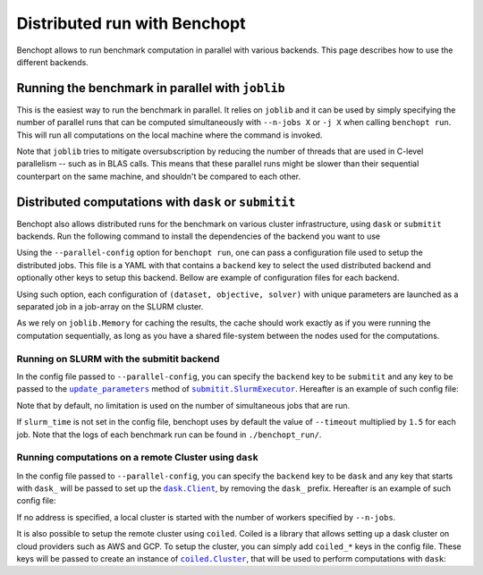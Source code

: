 
.. _parallel_run:

Distributed run with Benchopt
=============================

Benchopt allows to run benchmark computation in parallel with various backends.
This page describes how to use the different backends.

.. _joblib_backend:

Running the benchmark in parallel with ``joblib``
-------------------------------------------------

This is the easiest way to run the benchmark in parallel.
It relies on ``joblib`` and it can be used by simply specifying the number of parallel runs that can be computed simultaneously with ``--n-jobs X`` or ``-j X`` when calling ``benchopt run``.
This will run all computations on the local machine where the command is invoked.

Note that ``joblib`` tries to mitigate oversubscription by reducing the number of threads that are used in C-level parallelism -- such as in BLAS calls.
This means that these parallel runs might be slower than their sequential counterpart on the same machine, and shouldn't be compared to each other.

.. _distributed_run:

Distributed computations with ``dask`` or ``submitit``
------------------------------------------------------

Benchopt also allows distributed runs for the benchmark on various cluster infrastructure, using ``dask`` or ``submitit`` backends.
Run the following command to install the dependencies of the backend you want to use

.. tab-set::

    .. tab-item:: Dask

        .. prompt:: bash $

            pip install benchopt[dask]

    .. tab-item:: Submitit

        .. prompt:: bash $

            pip install benchopt[submitit]


Using the ``--parallel-config`` option for ``benchopt run``, one can pass a configuration file used to setup the distributed jobs.
This file is a YAML with that contains a ``backend`` key to select the used distributed backend and optionally other keys to setup this backend.
Bellow are example of configuration files for each backend.

Using such option, each configuration of ``(dataset, objective, solver)`` with
unique parameters are launched as a separated job in a job-array on the SLURM
cluster.

As we rely on ``joblib.Memory`` for caching the results, the cache should work
exactly as if you were running the computation sequentially, as long as you have
a shared file-system between the nodes used for the computations.

.. _slurm_backend:

Running on SLURM with the submitit backend
~~~~~~~~~~~~~~~~~~~~~~~~~~~~~~~~~~~~~~~~~~

In the config file passed to ``--parallel-config``, you can specify the
``backend`` key to be ``submitit`` and any key to be passed to the |update_params|_ method of |SlurmExecutor|_.
Hereafter is an example of such config file:

.. code-block:: yaml
    :caption: ./config_parallel.yml

    backend: submitit
    slurm_time: 01:00:00        # max runtime 1 hour
    slurm_gres: gpu:1           # requires 1 GPU per job
    slurm_additional_parameters:
      ntasks: 1                 # Number of tasks per job
      cpus-per-task: 10         # requires 10 CPUs per job
      qos: QOS_NAME             # Queue used for the jobs
      distribution: block:block # Distribution on the node's architectures
      account: ACC@NAME         # Account for the jobs
    slurm_setup:  # sbatch script commands added before the main job
      - '#SBATCH -C v100-16g'
      - module purge
      - module load cuda/10.1.2 cudnn/7.6.5.32-cuda-10.1 nccl/2.5.6-2-cuda

Note that by default, no limitation is used on the number of
simultaneous jobs that are run.

If ``slurm_time`` is not set in the config file, benchopt uses by default
the value of ``--timeout`` multiplied by ``1.5`` for each job.
Note that the logs of each benchmark run can be found in ``./benchopt_run/``.


.. _dask_backend:

Running computations on a remote Cluster using ``dask``
~~~~~~~~~~~~~~~~~~~~~~~~~~~~~~~~~~~~~~~~~~~~~~~~~~~~~~~

In the config file passed to ``--parallel-config``, you can specify the
``backend`` key to be ``dask`` and any key that starts with ``dask_`` will be passed to set up the |Client|_, by removing the ``dask_`` prefix.
Hereafter is an example of such config file:

.. code-block:: yaml
    :caption: ./config_parallel.yml

    backend: dask
    dask_address: 127.0.0.1:8786

If no address is specified, a local cluster is started with the number of workers specified by ``--n-jobs``.

It is also possible to setup the remote cluster using ``coiled``.
Coiled is a library that allows setting up a dask cluster on cloud providers such as AWS and GCP.
To setup the cluster, you can simply add ``coiled_*`` keys in the config file.
These keys will be passed to create an instance of |Cluster|_, that will be used to perform computations with ``dask``:

.. code-block:: yaml
    :caption: ./config_parallel.yml

    backend: dask
    coiled_name: my-benchopt-run
    coiled_n_workers: 20
    coiled_spot_policy: spot
    coiled_use_best_zone: True
    coiled_software: benchopt/my_benchmark
    coiled_worker_vm_types: |
        n1-standard-1


.. |update_params| replace:: ``update_parameters``
.. _update_params: https://github.com/facebookincubator/submitit/blob/main/submitit/slurm/slurm.py#L386

.. |SlurmExecutor| replace:: ``submitit.SlurmExecutor``
.. _SlurmExecutor: https://github.com/facebookincubator/submitit/blob/main/submitit/slurm/slurm.py#L214

.. |Client| replace:: ``dask.Client``
.. _Client: https://distributed.dask.org/en/stable/client.html

.. |Cluster| replace:: ``coiled.Cluster``
.. _Cluster: https://docs.coiled.io/user_guide/api.html#coiled.Cluster
